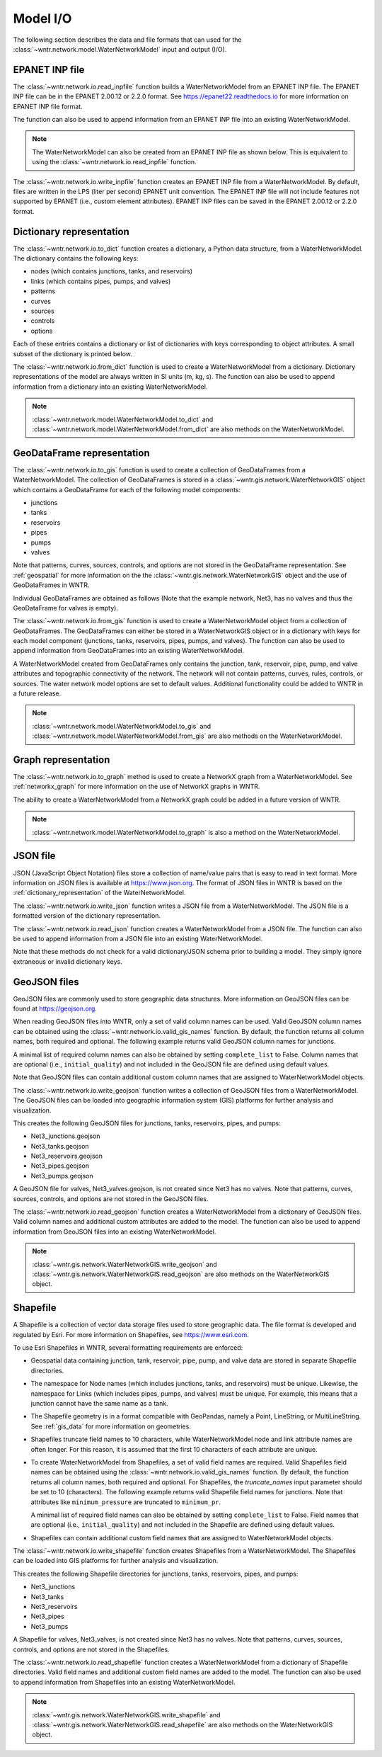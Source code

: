 .. raw:: latex

    \clearpage

.. doctest::
    :hide:
	
    >>> import wntr
    >>> import pandas as pd
    >>> try:
    ...    import geopandas as gpd
    ... except ModuleNotFoundError:
    ...    gpd = None
	
    >>> try:
    ...    wn = wntr.network.model.WaterNetworkModel('../examples/networks/Net3.inp')
    ... except:
    ...    wn = wntr.network.model.WaterNetworkModel('examples/networks/Net3.inp')

.. _model_io:

Model I/O
======================================

The following section describes the data and file formats that can used for the 
:class:`~wntr.network.model.WaterNetworkModel` input and output (I/O).

EPANET INP file
---------------------------------

The :class:`~wntr.network.io.read_inpfile` function builds a WaterNetworkModel from an EPANET INP file.
The EPANET INP file can be in the EPANET 2.00.12 or 2.2.0 format.
See https://epanet22.readthedocs.io for more information on EPANET INP file format.

The function can also be used to append information from an EPANET INP file into an existing WaterNetworkModel.

.. doctest::

    >>> import wntr
	
    >>> wn = wntr.network.read_inpfile('networks/Net3.inp') # doctest: +SKIP

.. note:: 
   The WaterNetworkModel can also be created from an EPANET INP file as shown below.  
   This is equivalent to using the :class:`~wntr.network.io.read_inpfile` function.
   
   .. doctest::
       
	   >>> wn = wntr.network.WaterNetworkModel('networks/Net3.inp') # doctest: +SKIP

The :class:`~wntr.network.io.write_inpfile` function creates an EPANET INP file from a WaterNetworkModel.
By default, files are written in the LPS (liter per second) EPANET unit convention.
The EPANET INP file will not include features not supported by EPANET (i.e., custom element attributes).
EPANET INP files can be saved in the EPANET 2.00.12 or 2.2.0 format.

.. doctest::

    >>> wntr.network.write_inpfile(wn, 'filename.inp', version=2.2)

.. _dictionary_representation:

Dictionary representation
-------------------------

The :class:`~wntr.network.io.to_dict` function 
creates a dictionary, a Python data structure, from a WaterNetworkModel.
The dictionary contains the following keys:
 
* nodes (which contains junctions, tanks, and reservoirs)
* links (which contains pipes, pumps, and valves)
* patterns
* curves
* sources
* controls
* options

Each of these entries contains a dictionary or list of dictionaries with keys 
corresponding to object attributes. A small subset of the dictionary is printed below.

.. doctest::

    >>> wn_dict = wntr.network.to_dict(wn)
    >>> wn_dict['links'][0] # doctest: +SKIP
	{'name': '20', 'link_type': 'Pipe', 'start_node_name': '3', 'end_node_name': '20', ...
	
The :class:`~wntr.network.io.from_dict` function is used to 
create a WaterNetworkModel from a dictionary.
Dictionary representations of the model are always written in SI units (m, kg, s).
The function can also be used to append information from a dictionary into an existing WaterNetworkModel.

.. doctest::

    >>> wn2 = wntr.network.from_dict(wn_dict)

.. note:: 
   :class:`~wntr.network.model.WaterNetworkModel.to_dict` and  
   :class:`~wntr.network.model.WaterNetworkModel.from_dict` 
   are also methods on the WaterNetworkModel.  
   
GeoDataFrame representation
-----------------------------

The :class:`~wntr.network.io.to_gis` function is used to 
create a collection of GeoDataFrames from a WaterNetworkModel.
The collection of GeoDataFrames is stored in a :class:`~wntr.gis.network.WaterNetworkGIS` object 
which contains a GeoDataFrame
for each of the following model components: 

* junctions
* tanks
* reservoirs
* pipes
* pumps
* valves

Note that patterns, curves, sources, controls, and options are not stored in the GeoDataFrame representation.
See :ref:`geospatial` for more information on the the :class:`~wntr.gis.network.WaterNetworkGIS` object and the use of GeoDataFrames in WNTR. 

.. doctest::
    :skipif: gpd is None

    >>> wn_gis = wntr.network.to_gis(wn)

Individual GeoDataFrames are obtained as follows (Note that the example network, Net3, has no valves and thus the GeoDataFrame for valves is empty).

.. doctest::
    :skipif: gpd is None

    >>> wn_gis.junctions # doctest: +SKIP
    >>> wn_gis.tanks # doctest: +SKIP
    >>> wn_gis.reservoirs # doctest: +SKIP
    >>> wn_gis.pipes # doctest: +SKIP
    >>> wn_gis.pumps # doctest: +SKIP
    >>> wn_gis.valves # doctest: +SKIP
	
The :class:`~wntr.network.io.from_gis` function is used to 
create a WaterNetworkModel object from a collection of GeoDataFrames.  
The GeoDataFrames can either be stored in a WaterNetworkGIS object
or in a dictionary with keys for each model component (junctions, tanks, reservoirs, pipes, pumps, and valves).
The function can also be used to append information from GeoDataFrames into an existing WaterNetworkModel.

.. doctest::
    :skipif: gpd is None

    >>> wn2 = wntr.network.from_gis(wn_gis)

A WaterNetworkModel created from GeoDataFrames only contains 
the junction, tank, reservoir, pipe, pump, and valve
attributes and topographic connectivity of the network.  
The network will not contain patterns, curves, rules, controls, 
or sources. The water network model options are set to default values. 
Additional functionality could be added to WNTR in a future release.
   
.. note:: 
   :class:`~wntr.network.model.WaterNetworkModel.to_gis` and  
   :class:`~wntr.network.model.WaterNetworkModel.from_gis` 
   are also methods on the WaterNetworkModel.  

Graph representation
---------------------

The :class:`~wntr.network.io.to_graph` method is used to 
create a NetworkX graph from a WaterNetworkModel.
See :ref:`networkx_graph` for more information on the use of NetworkX graphs in WNTR.  

.. doctest::

    >>> G = wntr.network.to_graph(wn)  
	
The ability to create a WaterNetworkModel from 
a NetworkX graph could be added in a future version of WNTR.

.. note:: 
   :class:`~wntr.network.model.WaterNetworkModel.to_graph`
   is also a method on the WaterNetworkModel.  
   
JSON file
---------------------------------------------------------

JSON (JavaScript Object Notation) files store a collection of name/value pairs that is easy to read in text format.
More information on JSON files is available at https://www.json.org.
The format of JSON files in WNTR is based on the :ref:`dictionary_representation` of the WaterNetworkModel.

The :class:`~wntr.network.io.write_json` function writes a 
JSON file from a WaterNetworkModel.
The JSON file is a formatted version of the dictionary representation.

.. doctest::

    >>> wntr.network.write_json(wn, 'Net3.json')

The :class:`~wntr.network.io.read_json` function creates a WaterNetworkModel from a 
JSON file.
The function can also be used to append information from a JSON file into an existing WaterNetworkModel.

.. doctest::

    >>> wn2 = wntr.network.read_json('Net3.json')
	
Note that these methods do not check for a valid dictionary/JSON schema prior to building a model.
They simply ignore extraneous or invalid dictionary keys.

GeoJSON files
-------------

GeoJSON files are commonly used to store geographic data structures. 
More information on GeoJSON files can be found at https://geojson.org.

When reading GeoJSON files into WNTR, only a set of valid column names can be used.
Valid GeoJSON column names can be obtained using the 
:class:`~wntr.network.io.valid_gis_names` function. By default, the function
returns all column names, both required and optional.
The following example returns valid GeoJSON column names for junctions.

.. doctest::
    :skipif: gpd is None

    >>> geojson_column_names = wntr.network.io.valid_gis_names()
    >>> print(geojson_column_names['junctions'])
    ['name', 'base_demand', 'demand_pattern', 'elevation', 'demand_category', 'geometry', 'emitter_coefficient', 'initial_quality', 'minimum_pressure', 'required_pressure', 'pressure_exponent', 'tag']

A minimal list of required column names can also be obtained by setting ``complete_list`` to False.
Column names that are optional (i.e., ``initial_quality``) and not included in the GeoJSON file are 
defined using default values.

.. doctest::
    :skipif: gpd is None

    >>> geojson_column_names = wntr.network.io.valid_gis_names(complete_list=False)
    >>> print(geojson_column_names['junctions'])
    ['name', 'base_demand', 'demand_pattern', 'elevation', 'demand_category', 'geometry']

Note that GeoJSON files can contain additional custom column names that are assigned to WaterNetworkModel objects.

The :class:`~wntr.network.io.write_geojson` function writes a collection of 
GeoJSON files from a WaterNetworkModel. 
The GeoJSON files can be loaded into geographic information
system (GIS) platforms for further analysis and visualization.

.. doctest::
    :skipif: gpd is None
	
    >>> wntr.network.write_geojson(wn, 'Net3')

This creates the following GeoJSON files for junctions, tanks, reservoirs, pipes, and pumps:

* Net3_junctions.geojson
* Net3_tanks.geojson
* Net3_reservoirs.geojson
* Net3_pipes.geojson
* Net3_pumps.geojson

A GeoJSON file for valves, Net3_valves.geojson, is not created since Net3 has no valves. 
Note that patterns, curves, sources, controls, and options are not stored in the GeoJSON files.

The :class:`~wntr.network.io.read_geojson` function creates a WaterNetworkModel from a 
dictionary of GeoJSON files.  
Valid column names and additional custom attributes are added to the model.
The function can also be used to append information from GeoJSON files into an existing WaterNetworkModel.

.. doctest::
    :skipif: gpd is None
	
    >>> geojson_files = {'junctions': 'Net3_junctions.geojson',
    ...                  'tanks': 'Net3_tanks.geojson',
    ...                  'reservoirs': 'Net3_reservoirs.geojson',
    ...                  'pipes': 'Net3_pipes.geojson',
    ...                  'pumps': 'Net3_pumps.geojson'}
    >>> wn2 = wntr.network.read_geojson(geojson_files)

.. note:: 
   :class:`~wntr.gis.network.WaterNetworkGIS.write_geojson` and
   :class:`~wntr.gis.network.WaterNetworkGIS.read_geojson`
   are also methods on the WaterNetworkGIS object. 


.. _shapefile_format:

Shapefile
-------------------

A Shapefile is a collection of vector data storage files used to store geographic data.
The file format is developed and regulated by Esri.
For more information on Shapefiles, see https://www.esri.com.

To use Esri Shapefiles in WNTR, several formatting requirements are enforced:

* Geospatial data containing junction, tank, reservoir, pipe, pump, and valve data 
  are stored in separate Shapefile directories.

* The namespace for Node names (which includes junctions, tanks, and reservoirs) 
  must be unique.  Likewise, the namespace for Links (which includes pipes, 
  pumps, and valves) must be unique.  For example, this means that a junction
  cannot have the same name as a tank.
  
* The Shapefile geometry is in a format compatible with GeoPandas, namely a 
  Point, LineString, or MultiLineString.  See :ref:`gis_data` for 
  more information on geometries.
  
* Shapefiles truncate field names to 10 characters, while WaterNetworkModel 
  node and link attribute names are often longer.  For this reason, it is
  assumed that the first 10 characters of each attribute are unique.  
  
* To create WaterNetworkModel from Shapefiles, a set of valid field names are required.
  Valid Shapefiles field names can be obtained using the 
  :class:`~wntr.network.io.valid_gis_names` function. By default, the function
  returns all column names, both required and optional.
  For Shapefiles, the `truncate_names` input parameter should be set to 10 (characters).
  The following example returns valid Shapefile field names for junctions.
  Note that attributes like ``minimum_pressure`` are truncated to ``minimum_pr``. 

  .. doctest::
      :skipif: gpd is None

      >>> shapefile_field_names = wntr.network.io.valid_gis_names(truncate_names=10)
      >>> print(shapefile_field_names['junctions'])
      ['name', 'base_deman', 'demand_pat', 'elevation', 'demand_cat', 'geometry', 'emitter_co', 'initial_qu', 'minimum_pr', 'required_p', 'pressure_e', 'tag']

  A minimal list of required field names can also be obtained by setting ``complete_list`` to False.
  Field names that are optional (i.e., ``initial_quality``) and not included in the Shapefile are defined using default values.

  .. doctest::
      :skipif: gpd is None

      >>> shapefile_field_names = wntr.network.io.valid_gis_names(complete_list=False, 
      ...    truncate_names=10)
      >>> print(shapefile_field_names['junctions'])
      ['name', 'base_deman', 'demand_pat', 'elevation', 'demand_cat', 'geometry']
	  
* Shapefiles can contain additional custom field names that are assigned to WaterNetworkModel objects.

  
The :class:`~wntr.network.io.write_shapefile` function creates 
Shapefiles from a WaterNetworkModel. 
The Shapefiles can be loaded into GIS platforms for further analysis and visualization.

.. doctest::
    :skipif: gpd is None
	
    >>> wntr.network.write_shapefile(wn, 'Net3')
	
This creates the following Shapefile directories for junctions, tanks, reservoirs, pipes, and pumps:

* Net3_junctions
* Net3_tanks
* Net3_reservoirs
* Net3_pipes
* Net3_pumps

A Shapefile for valves, Net3_valves, is not created since Net3 has no valves.
Note that patterns, curves, sources, controls, and options are not stored in the Shapefiles.

The :class:`~wntr.network.io.read_shapefile` function creates a WaterNetworkModel from a dictionary of
Shapefile directories.
Valid field names and additional custom field names are added to the model.
The function can also be used to append information from Shapefiles into an existing WaterNetworkModel.

.. doctest::
    :skipif: gpd is None

    >>> shapefile_dirs = {'junctions': 'Net3_junctions',
    ...                   'tanks': 'Net3_tanks',
    ...                   'reservoirs': 'Net3_reservoirs',
    ...                   'pipes': 'Net3_pipes',
    ...                   'pumps': 'Net3_pumps'}
    >>> wn2 = wntr.network.read_shapefile(shapefile_dirs)

.. note:: 
   :class:`~wntr.gis.network.WaterNetworkGIS.write_shapefile` and
   :class:`~wntr.gis.network.WaterNetworkGIS.read_shapefile`
   are also methods on the WaterNetworkGIS object. 
   